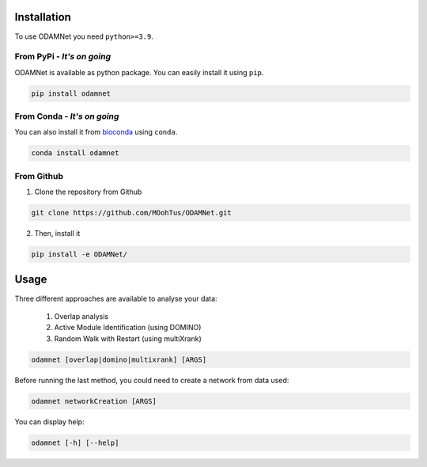 ==================================================
Installation
==================================================

To use ODAMNet you need ``python>=3.9``.

From PyPi - *It's on going*
-------------------------------

ODAMNet is available as python package. You can easily install it using ``pip``.

.. code-block:: bash

   pip install odamnet

From Conda - *It's on going*
--------------------------------

You can also install it from `bioconda <https://bioconda.github.io/index.html>`_ using ``conda``.

.. code-block:: bash

   conda install odamnet

From Github
-------------

1. Clone the repository from Github

.. code-block:: bash

   git clone https://github.com/MOohTus/ODAMNet.git

2. Then, install it

.. code-block:: bash

   pip install -e ODAMNet/

==================================================
Usage
==================================================

Three different approaches are available to analyse your data:

    #. Overlap analysis
    #. Active Module Identification (using DOMINO)
    #. Random Walk with Restart (using multiXrank)


.. code-block:: bash

   odamnet [overlap|domino|multixrank] [ARGS]


Before running the last method, you could need to create a network from data used:

.. code-block:: bash

   odamnet networkCreation [ARGS]

You can display help:

.. code-block:: bash

   odamnet [-h] [--help]
